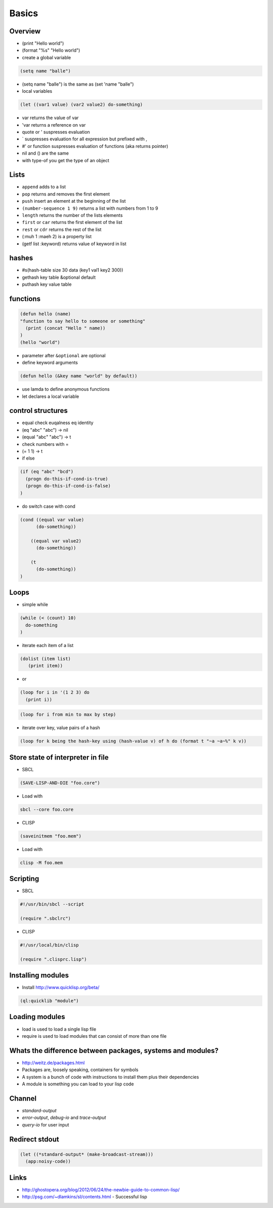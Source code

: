 ######
Basics
######

Overview
========

* (print "Hello world")
* (format "%s" "Hello world")
* create a global variable

.. code-block:: lisp

  (setq name "balle")

* (setq name "balle") is the same as (set 'name "balle")

* local variables

.. code-block:: lisp

  (let ((var1 value) (var2 value2) do-something)

* var returns the value of var
* 'var returns a reference on var
* quote or ' suspresses evaluation
* ` suspresses evaluation for all expression but prefixed with ,
* #' or function suspresses evaluation of functions (aka returns pointer)

* nil and () are the same
* with type-of you get the type of an object


Lists
=====

* ``append`` adds to a list
* ``pop`` returns and removes the first element
* ``push`` insert an element at the beginning of the list
* ``(number-sequence 1 9)`` returns a list with numbers from 1 to 9
* ``length`` returns the number of the lists elements
* ``first`` or ``car`` returns the first element of the list
* ``rest`` or ``cdr`` returns the rest of the list
* (:muh 1 :maeh 2) is a property list
* (getf list :keyword) returns value of keyword in list


hashes
=======

* #s(hash-table size 30 data (key1 val1 key2 300))
* gethash key table &optional default
* puthash key value table


functions
==========

.. code-block:: lisp

  (defun hello (name)
  "function to say hello to someone or something"
    (print (concat "Hello " name))
  )
  (hello "world")

* parameter after ``&optional`` are optional
* define keyword arguments

.. code-block:: lisp

  (defun hello (&key name "world" by default))

* use lamda to define anonymous functions
* let declares a local variable


control structures
==================

* equal check euqalness eq identity
* (eq "abc" "abc") -> nil
* (equal "abc" "abc") -> t
* check numbers with =
* (= 1 1) -> t

* if else

.. code-block:: lisp

  (if (eq "abc" "bcd")
    (progn do-this-if-cond-is-true)
    (progn do-this-if-cond-is-false)
  )


* do switch case with cond

.. code-block:: lisp

  (cond ((equal var value)
	(do-something))

      ((equal var value2)
	(do-something))

      (t
	(do-something))
  )


Loops
=====

* simple while

.. code-block:: lisp

  (while (< (count) 10)
    do-something
  )

* iterate each item of a list

.. code-block:: lisp

  (dolist (item list)
     (print item))

* or

.. code-block:: lisp

  (loop for i in '(1 2 3) do
    (print i))

.. code-block:: lisp

  (loop for i from min to max by step)

* iterate over key, value pairs of a hash

.. code-block:: lisp

  (loop for k being the hash-key using (hash-value v) of h do (format t "~a ~a~%" k v))


Store state of interpreter in file
==================================

* SBCL

.. code-block:: lisp

  (SAVE-LISP-AND-DIE "foo.core")

* Load with

.. code-block:: bash

  sbcl --core foo.core

* CLISP

.. code-block:: lisp

  (saveinitmem "foo.mem")

* Load with

.. code-block:: bash

  clisp -M foo.mem


Scripting
=========

* SBCL

.. code-block:: lisp

  #!/usr/bin/sbcl --script

  (require ".sbclrc")

* CLISP

.. code-block:: lisp

  #!/usr/local/bin/clisp

  (require ".clisprc.lisp")


Installing modules
==================

* Install http://www.quicklisp.org/beta/

.. code-block:: lisp

  (ql:quicklib "module")


Loading modules
===============

* load is used to load a single lisp file
* require is used to load modules that can consist of more than one file


Whats the difference between packages, systems and modules?
===========================================================

* http://weitz.de/packages.html
* Packages are, loosely speaking, containers for symbols
* A system is a bunch of code with instructions to install them plus their dependencies
* A module is something you can load to your lisp code


Channel
=======

* *standard-output*
* *error-output*, *debug-io* and *trace-output*
* *query-io* for user input


Redirect stdout
===============

.. code-block::

  (let ((*standard-output* (make-broadcast-stream)))
    (app:noisy-code))


Links
=====

* http://ghostopera.org/blog/2012/06/24/the-newbie-guide-to-common-lisp/
* http://psg.com/~dlamkins/sl/contents.html - Successful lisp

